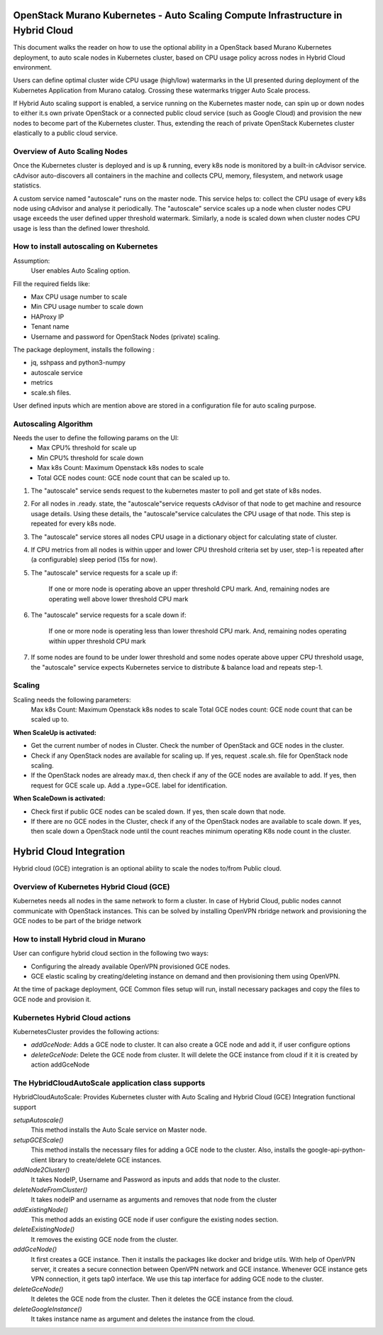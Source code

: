 =================================================================================
OpenStack Murano Kubernetes - Auto Scaling Compute Infrastructure in Hybrid Cloud
=================================================================================

This document walks the reader on how to use the optional ability
in a OpenStack based Murano Kubernetes deployment, to auto scale nodes in Kubernetes 
cluster, based on CPU usage policy across nodes in Hybrid Cloud environment.

Users can define optimal cluster wide CPU usage (high/low) watermarks in the UI
presented during deployment of the Kubernetes Application from Murano catalog. 
Crossing these watermarks trigger Auto Scale process.

If Hybrid Auto scaling support is enabled, a service running on the Kubernetes
master node, can spin up or down nodes to either it.s own private OpenStack
or a connected public cloud service (such as Google Cloud)  and provision the new nodes
to become part of the Kubernetes cluster. Thus, extending the reach of private OpenStack
Kubernetes cluster elastically to a public cloud service.


Overview of Auto Scaling Nodes
------------------------------

Once the Kubernetes cluster is deployed and is up & running, every k8s node is monitored
by a built-in cAdvisor service. cAdvisor auto-discovers all containers in the machine and 
collects CPU, memory, filesystem, and network usage statistics.

A custom service named "autoscale" runs on the master node. This service helps to:
collect the CPU usage of every k8s node using cAdvisor and analyse it periodically. 
The "autoscale" service scales up a node when cluster nodes CPU usage exceeds the user defined 
upper threshold watermark. Similarly, a node is scaled down when cluster nodes CPU usage is less
than the defined lower threshold.


How to install autoscaling on Kubernetes
----------------------------------------
Assumption:
  User enables Auto Scaling option.

Fill the required fields like:

*  Max CPU usage number to scale
*  Min CPU usage number to scale down
*  HAProxy IP
*  Tenant name
*  Username and password for OpenStack Nodes (private) scaling.

The package deployment, installs the following :

* jq, sshpass and python3-numpy
* autoscale service
* metrics
* scale.sh files.

User defined inputs which are mention above are stored in a configuration file for auto scaling purpose.

Autoscaling Algorithm
---------------------
Needs the user to define the following params on the UI:
  * Max CPU% threshold for scale up
  * Min CPU% threshold for scale down
  * Max k8s Count: Maximum Openstack k8s nodes to scale
  * Total GCE nodes count: GCE node count that can be scaled up to.

#. The "autoscale" service sends request to the kubernetes master to poll and get state of k8s nodes.

#. For all nodes in .ready. state, the "autoscale"service requests cAdvisor of that node to get machine and resource usage details. Using these details, the "autoscale"service calculates the CPU usage of that node. This step is repeated for every k8s node.

#. The "autoscale" service stores all nodes CPU usage in a dictionary object for calculating state of cluster.

#. If CPU metrics from all nodes is within upper and lower CPU threshold criteria  set by user, step-1 is repeated after (a configurable) sleep period (15s for now).

#. The "autoscale" service requests for a scale up if:

    If one or more node is operating above an upper threshold CPU mark.
    And, remaining nodes are operating well above lower threshold CPU mark
#. The "autoscale" service requests for a scale down if:

    If one or more node is operating less than lower threshold CPU mark.
    And, remaining nodes operating within upper threshold CPU mark

#. If some nodes are found to be under lower threshold and some nodes operate above upper CPU threshold usage, the "autoscale" service expects Kubernetes service to distribute & balance load and repeats step-1.

.. image:: workflow.png
    :align: center
    :alt: autoscale algorithm


Scaling
-------
Scaling needs the following parameters:
    Max k8s Count: Maximum Openstack k8s nodes to scale
    Total GCE nodes count: GCE node count that can be scaled up to.

**When ScaleUp is activated:**

* Get the current number of nodes in Cluster. Check the number of OpenStack and GCE nodes in the cluster.
* Check if any OpenStack nodes are available for scaling up. If yes, request .scale.sh. file for OpenStack node scaling.
* If the OpenStack nodes are already max.d, then check if any of the GCE nodes are available to add. If yes, then request for GCE scale up. Add a .type=GCE. label for identification.

.. image:: scaleup.png
    :align: center
    :alt: Scale Up


**When ScaleDown is activated:**

* Check first if public GCE nodes can be scaled down. If yes, then scale down that node.
* If there are no GCE nodes in the Cluster, check if any of the OpenStack nodes are available to scale down. If yes, then scale down a OpenStack node until the count reaches  minimum operating K8s node count in the cluster.

.. image:: scaledown.png
    :align: center
    :alt: Scale Down

========================
Hybrid Cloud Integration
========================
Hybrid cloud (GCE) integration is an optional ability to scale the nodes to/from Public cloud.


Overview of Kubernetes Hybrid Cloud (GCE)
-----------------------------------------

Kubernetes needs all nodes in the same network to form a cluster. In case of Hybrid Cloud, public nodes cannot communicate with OpenStack instances. This can be solved by installing OpenVPN rbridge network and provisioning the GCE nodes to be part of the bridge network

How to install Hybrid cloud in Murano
-------------------------------------

User can configure hybrid cloud section in the following two ways:

* Configuring the already available OpenVPN provisioned GCE nodes.
* GCE elastic scaling by creating/deleting instance on demand and then provisioning them using OpenVPN.

At the time of package deployment, GCE Common files setup will run, install necessary packages
and copy the files to GCE node and provision it.

Kubernetes Hybrid Cloud actions
--------------------------------
KubernetesCluster provides the following actions:

* `addGceNode`: Adds a GCE node to cluster. It can also create a GCE node and add it, if user configure options
* `deleteGceNode`: Delete the GCE node from cluster. It will delete the GCE instance from cloud if it it is created by action addGceNode

The HybridCloudAutoScale application class supports
---------------------------------------------------

HybridCloudAutoScale: Provides Kubernetes cluster with Auto Scaling and Hybrid Cloud (GCE) Integration functional support

`setupAutoscale()`
    This method installs the Auto Scale service on Master node.
`setupGCEScale()`
    This method installs the necessary files for adding a GCE node to the cluster. Also, installs the google-api-python-client library to create/delete GCE instances.
`addNode2Cluster()`
    It takes NodeIP, Username and Password as inputs and adds that node to the cluster.
`deleteNodeFromCluster()`
    It takes nodeIP and username as arguments and removes that node from the cluster
`addExistingNode()`
    This method adds an existing GCE node if user configure the existing nodes section.
`deleteExistingNode()`
    It removes the existing GCE node from the cluster.
`addGceNode()`
    It first creates a GCE instance. Then it installs the packages like docker and bridge utils. With help of OpenVPN server, it creates a secure connection between OpenVPN network and GCE instance. Whenever GCE instance gets VPN connection, it gets tap0 interface. We use this tap interface for adding GCE node to the cluster.
`deleteGceNode()`
    It deletes the GCE node from the cluster. Then it deletes the GCE instance from the cloud.
`deleteGoogleInstance()`
    It takes instance name as argument and deletes the instance from the cloud.
